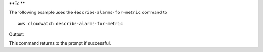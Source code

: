 **To **

The following example uses the ``describe-alarms-for-metric`` command to ::

  aws cloudwatch describe-alarms-for-metric


Output::

This command returns to the prompt if successful.
